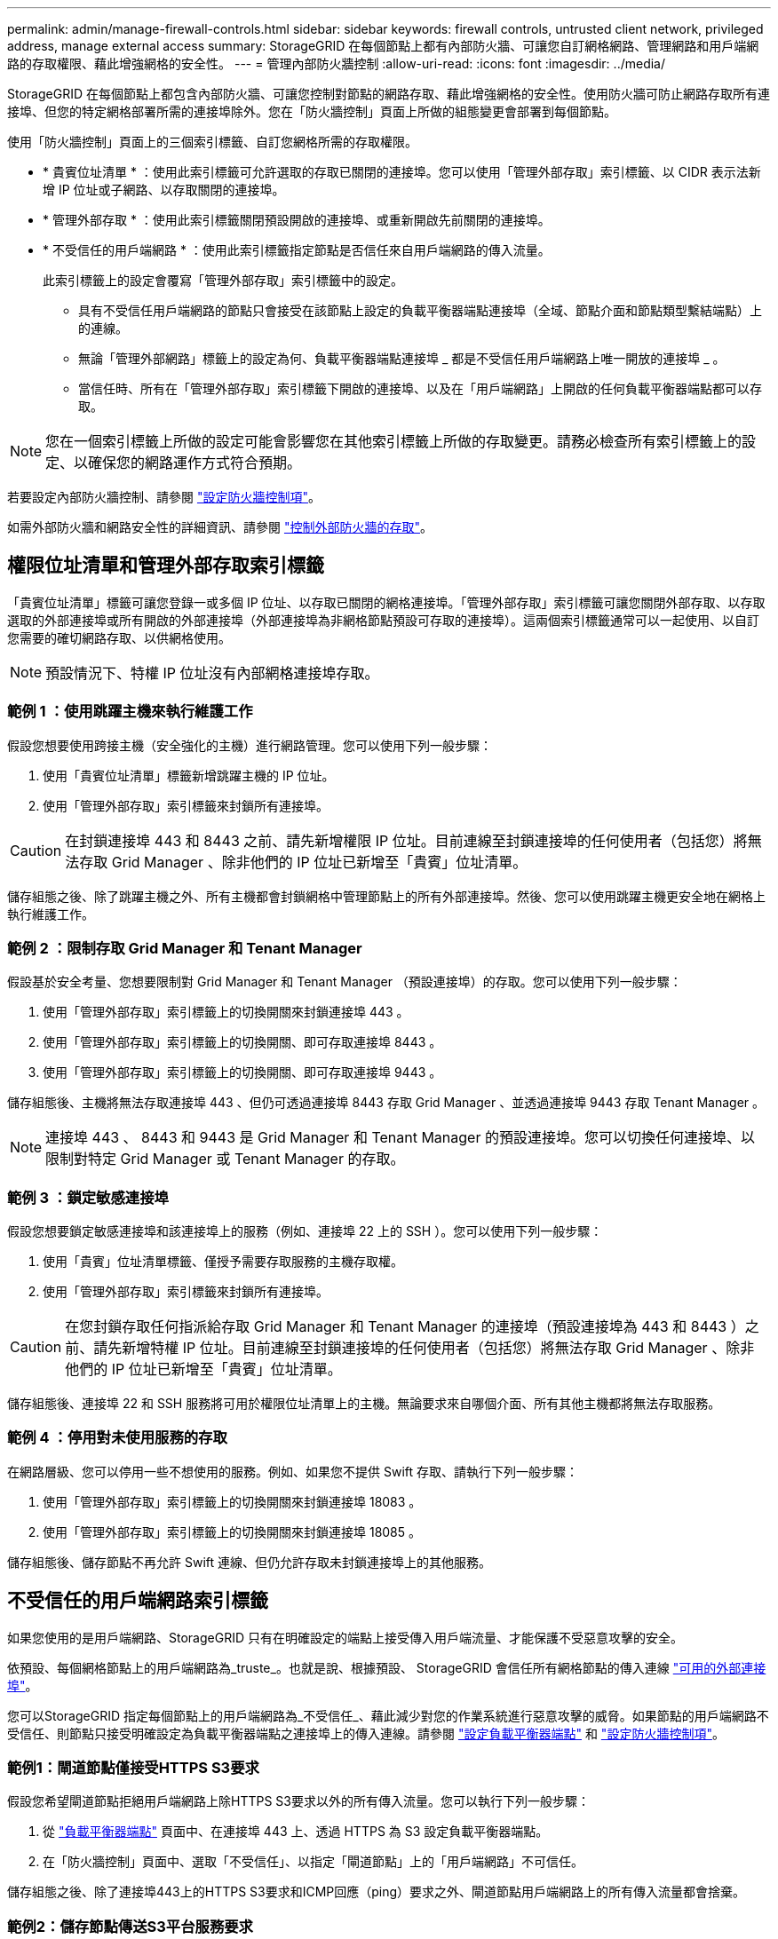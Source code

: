 ---
permalink: admin/manage-firewall-controls.html 
sidebar: sidebar 
keywords: firewall controls, untrusted client network, privileged address, manage external access 
summary: StorageGRID 在每個節點上都有內部防火牆、可讓您自訂網格網路、管理網路和用戶端網路的存取權限、藉此增強網格的安全性。 
---
= 管理內部防火牆控制
:allow-uri-read: 
:icons: font
:imagesdir: ../media/


[role="lead"]
StorageGRID 在每個節點上都包含內部防火牆、可讓您控制對節點的網路存取、藉此增強網格的安全性。使用防火牆可防止網路存取所有連接埠、但您的特定網格部署所需的連接埠除外。您在「防火牆控制」頁面上所做的組態變更會部署到每個節點。

使用「防火牆控制」頁面上的三個索引標籤、自訂您網格所需的存取權限。

* * 貴賓位址清單 * ：使用此索引標籤可允許選取的存取已關閉的連接埠。您可以使用「管理外部存取」索引標籤、以 CIDR 表示法新增 IP 位址或子網路、以存取關閉的連接埠。
* * 管理外部存取 * ：使用此索引標籤關閉預設開啟的連接埠、或重新開啟先前關閉的連接埠。
* * 不受信任的用戶端網路 * ：使用此索引標籤指定節點是否信任來自用戶端網路的傳入流量。
+
此索引標籤上的設定會覆寫「管理外部存取」索引標籤中的設定。

+
** 具有不受信任用戶端網路的節點只會接受在該節點上設定的負載平衡器端點連接埠（全域、節點介面和節點類型繫結端點）上的連線。
** 無論「管理外部網路」標籤上的設定為何、負載平衡器端點連接埠 _ 都是不受信任用戶端網路上唯一開放的連接埠 _ 。
** 當信任時、所有在「管理外部存取」索引標籤下開啟的連接埠、以及在「用戶端網路」上開啟的任何負載平衡器端點都可以存取。





NOTE: 您在一個索引標籤上所做的設定可能會影響您在其他索引標籤上所做的存取變更。請務必檢查所有索引標籤上的設定、以確保您的網路運作方式符合預期。

若要設定內部防火牆控制、請參閱 link:../admin/configure-firewall-controls.html["設定防火牆控制項"]。

如需外部防火牆和網路安全性的詳細資訊、請參閱 link:../admin/controlling-access-through-firewalls.html["控制外部防火牆的存取"]。



== 權限位址清單和管理外部存取索引標籤

「貴賓位址清單」標籤可讓您登錄一或多個 IP 位址、以存取已關閉的網格連接埠。「管理外部存取」索引標籤可讓您關閉外部存取、以存取選取的外部連接埠或所有開啟的外部連接埠（外部連接埠為非網格節點預設可存取的連接埠）。這兩個索引標籤通常可以一起使用、以自訂您需要的確切網路存取、以供網格使用。


NOTE: 預設情況下、特權 IP 位址沒有內部網格連接埠存取。



=== 範例 1 ：使用跳躍主機來執行維護工作

假設您想要使用跨接主機（安全強化的主機）進行網路管理。您可以使用下列一般步驟：

. 使用「貴賓位址清單」標籤新增跳躍主機的 IP 位址。
. 使用「管理外部存取」索引標籤來封鎖所有連接埠。



CAUTION: 在封鎖連接埠 443 和 8443 之前、請先新增權限 IP 位址。目前連線至封鎖連接埠的任何使用者（包括您）將無法存取 Grid Manager 、除非他們的 IP 位址已新增至「貴賓」位址清單。

儲存組態之後、除了跳躍主機之外、所有主機都會封鎖網格中管理節點上的所有外部連接埠。然後、您可以使用跳躍主機更安全地在網格上執行維護工作。



=== 範例 2 ：限制存取 Grid Manager 和 Tenant Manager

假設基於安全考量、您想要限制對 Grid Manager 和 Tenant Manager （預設連接埠）的存取。您可以使用下列一般步驟：

. 使用「管理外部存取」索引標籤上的切換開關來封鎖連接埠 443 。
. 使用「管理外部存取」索引標籤上的切換開關、即可存取連接埠 8443 。
. 使用「管理外部存取」索引標籤上的切換開關、即可存取連接埠 9443 。


儲存組態後、主機將無法存取連接埠 443 、但仍可透過連接埠 8443 存取 Grid Manager 、並透過連接埠 9443 存取 Tenant Manager 。


NOTE: 連接埠 443 、 8443 和 9443 是 Grid Manager 和 Tenant Manager 的預設連接埠。您可以切換任何連接埠、以限制對特定 Grid Manager 或 Tenant Manager 的存取。



=== 範例 3 ：鎖定敏感連接埠

假設您想要鎖定敏感連接埠和該連接埠上的服務（例如、連接埠 22 上的 SSH ）。您可以使用下列一般步驟：

. 使用「貴賓」位址清單標籤、僅授予需要存取服務的主機存取權。
. 使用「管理外部存取」索引標籤來封鎖所有連接埠。



CAUTION: 在您封鎖存取任何指派給存取 Grid Manager 和 Tenant Manager 的連接埠（預設連接埠為 443 和 8443 ）之前、請先新增特權 IP 位址。目前連線至封鎖連接埠的任何使用者（包括您）將無法存取 Grid Manager 、除非他們的 IP 位址已新增至「貴賓」位址清單。

儲存組態後、連接埠 22 和 SSH 服務將可用於權限位址清單上的主機。無論要求來自哪個介面、所有其他主機都將無法存取服務。



=== 範例 4 ：停用對未使用服務的存取

在網路層級、您可以停用一些不想使用的服務。例如、如果您不提供 Swift 存取、請執行下列一般步驟：

. 使用「管理外部存取」索引標籤上的切換開關來封鎖連接埠 18083 。
. 使用「管理外部存取」索引標籤上的切換開關來封鎖連接埠 18085 。


儲存組態後、儲存節點不再允許 Swift 連線、但仍允許存取未封鎖連接埠上的其他服務。



== 不受信任的用戶端網路索引標籤

如果您使用的是用戶端網路、StorageGRID 只有在明確設定的端點上接受傳入用戶端流量、才能保護不受惡意攻擊的安全。

依預設、每個網格節點上的用戶端網路為_truste_。也就是說、根據預設、 StorageGRID 會信任所有網格節點的傳入連線 link:../network/external-communications.html["可用的外部連接埠"]。

您可以StorageGRID 指定每個節點上的用戶端網路為_不受信任_、藉此減少對您的作業系統進行惡意攻擊的威脅。如果節點的用戶端網路不受信任、則節點只接受明確設定為負載平衡器端點之連接埠上的傳入連線。請參閱 link:../admin/configuring-load-balancer-endpoints.html["設定負載平衡器端點"] 和 link:../admin/configure-firewall-controls.html["設定防火牆控制項"]。



=== 範例1：閘道節點僅接受HTTPS S3要求

假設您希望閘道節點拒絕用戶端網路上除HTTPS S3要求以外的所有傳入流量。您可以執行下列一般步驟：

. 從 link:../admin/configuring-load-balancer-endpoints.html["負載平衡器端點"] 頁面中、在連接埠 443 上、透過 HTTPS 為 S3 設定負載平衡器端點。
. 在「防火牆控制」頁面中、選取「不受信任」、以指定「閘道節點」上的「用戶端網路」不可信任。


儲存組態之後、除了連接埠443上的HTTPS S3要求和ICMP回應（ping）要求之外、閘道節點用戶端網路上的所有傳入流量都會捨棄。



=== 範例2：儲存節點傳送S3平台服務要求

假設您想要從儲存節點啟用輸出 S3 平台服務流量、但想要防止任何傳入連線到用戶端網路上的該儲存節點。您可以執行以下一般步驟：

* 從「防火牆控制」頁面的「不受信任的用戶端網路」索引標籤、指出儲存節點上的用戶端網路不受信任。


儲存組態後、儲存節點將不再接受用戶端網路上的任何傳入流量、但仍會繼續允許傳出要求至設定的平台服務目的地。



=== 範例 3 ：將網格管理程式的存取限制在子網路上

假設您只想在特定子網路上允許 Grid Manager 存取。您可以執行下列步驟：

. 將管理節點的用戶端網路連接至子網路。
. 使用不受信任的用戶端網路索引標籤、將用戶端網路設定為不受信任。
. 當您建立管理介面負載平衡器端點時、請輸入連接埠、然後選取連接埠將存取的管理介面。
. 對於不受信任的用戶端網路、請選取 * 是 * 。
. 使用管理外部存取索引標籤來封鎖所有外部連接埠（無論是否為該子網路以外的主機設定了權限 IP 位址）。


儲存組態之後、只有指定子網路上的主機才能存取 Grid Manager 。所有其他主機都會遭到封鎖。
